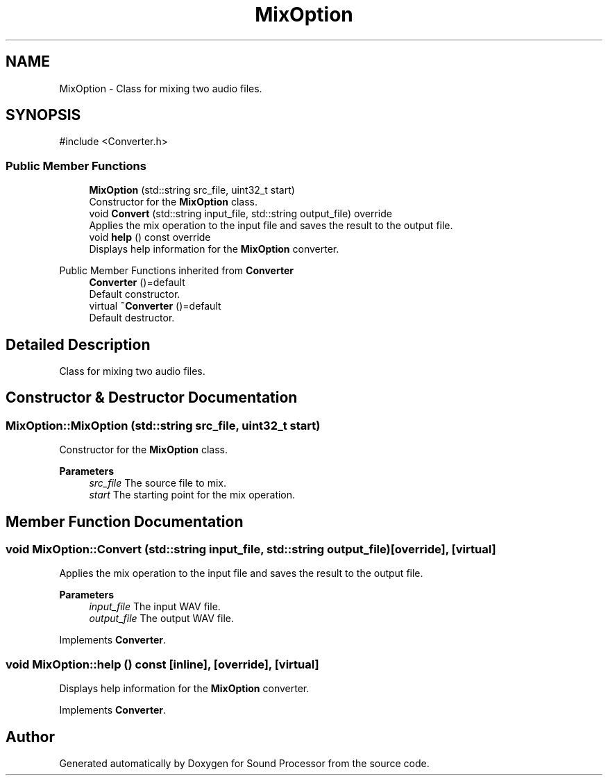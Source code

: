 .TH "MixOption" 3 "Version 0.1" "Sound Processor" \" -*- nroff -*-
.ad l
.nh
.SH NAME
MixOption \- Class for mixing two audio files\&.  

.SH SYNOPSIS
.br
.PP
.PP
\fR#include <Converter\&.h>\fP
.SS "Public Member Functions"

.in +1c
.ti -1c
.RI "\fBMixOption\fP (std::string src_file, uint32_t start)"
.br
.RI "Constructor for the \fBMixOption\fP class\&. "
.ti -1c
.RI "void \fBConvert\fP (std::string input_file, std::string output_file) override"
.br
.RI "Applies the mix operation to the input file and saves the result to the output file\&. "
.ti -1c
.RI "void \fBhelp\fP () const override"
.br
.RI "Displays help information for the \fBMixOption\fP converter\&. "
.in -1c

Public Member Functions inherited from \fBConverter\fP
.in +1c
.ti -1c
.RI "\fBConverter\fP ()=default"
.br
.RI "Default constructor\&. "
.ti -1c
.RI "virtual \fB~Converter\fP ()=default"
.br
.RI "Default destructor\&. "
.in -1c
.SH "Detailed Description"
.PP 
Class for mixing two audio files\&. 
.SH "Constructor & Destructor Documentation"
.PP 
.SS "MixOption::MixOption (std::string src_file, uint32_t start)"

.PP
Constructor for the \fBMixOption\fP class\&. 
.PP
\fBParameters\fP
.RS 4
\fIsrc_file\fP The source file to mix\&. 
.br
\fIstart\fP The starting point for the mix operation\&. 
.RE
.PP

.SH "Member Function Documentation"
.PP 
.SS "void MixOption::Convert (std::string input_file, std::string output_file)\fR [override]\fP, \fR [virtual]\fP"

.PP
Applies the mix operation to the input file and saves the result to the output file\&. 
.PP
\fBParameters\fP
.RS 4
\fIinput_file\fP The input WAV file\&. 
.br
\fIoutput_file\fP The output WAV file\&. 
.RE
.PP

.PP
Implements \fBConverter\fP\&.
.SS "void MixOption::help () const\fR [inline]\fP, \fR [override]\fP, \fR [virtual]\fP"

.PP
Displays help information for the \fBMixOption\fP converter\&. 
.PP
Implements \fBConverter\fP\&.

.SH "Author"
.PP 
Generated automatically by Doxygen for Sound Processor from the source code\&.
